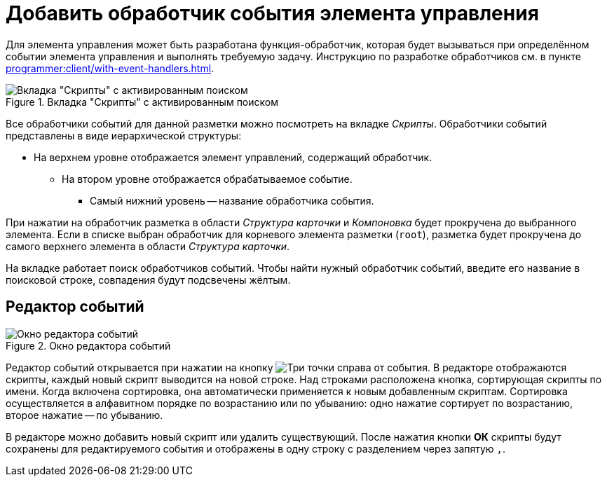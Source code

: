 = Добавить обработчик события элемента управления

Для элемента управления может быть разработана функция-обработчик, которая будет вызываться при определённом событии элемента управления и выполнять требуемую задачу. Инструкцию по разработке обработчиков см. в пункте xref:programmer:client/with-event-handlers.adoc[].

.Вкладка "Скрипты" с активированным поиском
image::scripts-tab-search.png[Вкладка "Скрипты" с активированным поиском]

Все обработчики событий для данной разметки можно посмотреть на вкладке _Скрипты_. Обработчики событий представлены в виде иерархической структуры:

* На верхнем уровне отображается элемент управлений, содержащий обработчик.
** На втором уровне отображается обрабатываемое событие.
*** Самый нижний уровень -- название обработчика события.

При нажатии на обработчик разметка в области _Структура карточки_ и _Компоновка_ будет прокручена до выбранного элемента. Если в списке выбран обработчик для корневого элемента разметки (`root`), разметка будет прокручена до самого верхнего элемента в области _Структура карточки_.

На вкладке работает поиск обработчиков событий. Чтобы найти нужный обработчик событий, введите его название в поисковой строке, совпадения будут подсвечены жёлтым.

[#events-editor]
== Редактор событий

.Окно редактора событий
image::events-editor.png[Окно редактора событий]

Редактор событий открывается при нажатии на кнопку image:buttons/three-dots.png[Три точки] справа от события. В редакторе отображаются скрипты, каждый новый скрипт выводится на новой строке. Над строками расположена кнопка, сортирующая скрипты по имени. Когда включена сортировка, она автоматически применяется к новым добавленным скриптам. Сортировка осуществляется в алфавитном порядке по возрастанию или по убыванию: одно нажатие сортирует по возрастанию, второе нажатие -- по убыванию.

В редакторе можно добавить новый скрипт или удалить существующий. После нажатия кнопки *ОК* скрипты будут сохранены для редактируемого события и отображены в одну строку с разделением через запятую `,`.



